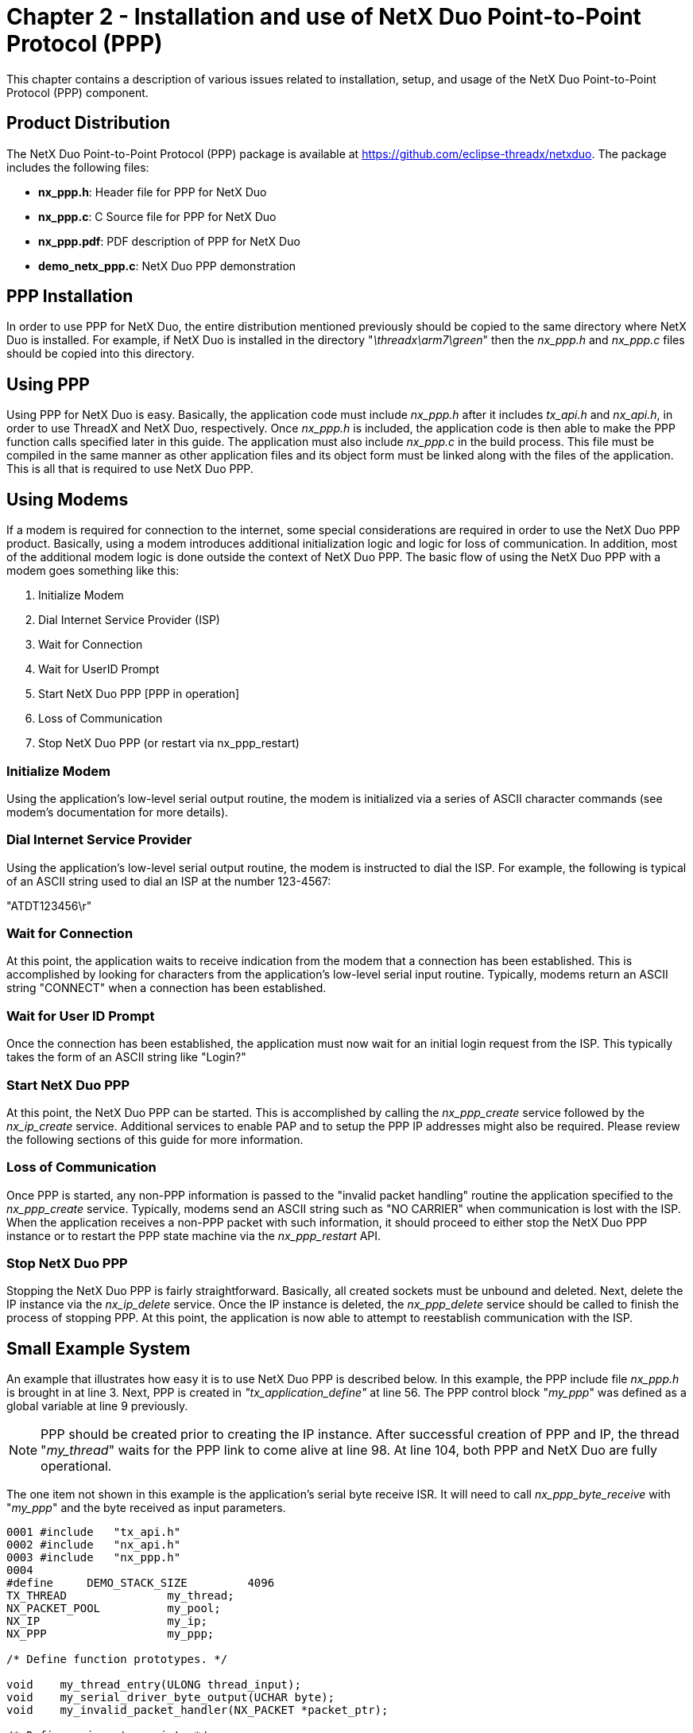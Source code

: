 ////

 Copyright (c) Microsoft
 Copyright (c) 2024-present Eclipse ThreadX contributors
 
 This program and the accompanying materials are made available 
 under the terms of the MIT license which is available at
 https://opensource.org/license/mit.
 
 SPDX-License-Identifier: MIT
 
 Contributors: 
     * Frédéric Desbiens - Initial AsciiDoc version.

////

= Chapter 2 - Installation and use of NetX Duo Point-to-Point Protocol (PPP)
:description: This chapter contains a description of various issues related to installation, setup, and usage of the NetX Duo Point-to-Point Protocol (PPP) component.

This chapter contains a description of various issues related to installation, setup, and usage of the NetX Duo Point-to-Point Protocol (PPP) component.

== Product Distribution

The NetX Duo Point-to-Point Protocol (PPP) package is available at https://github.com/eclipse-threadx/netxduo. The package includes the following files:

* *nx_ppp.h*: Header file for PPP for NetX Duo
* *nx_ppp.c*: C Source file for PPP for NetX Duo
* *nx_ppp.pdf*: PDF description of PPP for NetX Duo
* *demo_netx_ppp.c*: NetX Duo PPP demonstration

== PPP Installation

In order to use PPP for NetX Duo, the entire distribution mentioned previously should be copied to the same directory where NetX Duo is installed. For example, if NetX Duo is installed in the directory "_\threadx\arm7\green_" then the _nx_ppp.h_ and _nx_ppp.c_ files should be copied into this directory.

== Using PPP

Using PPP for NetX Duo is easy. Basically, the application code must include _nx_ppp.h_ after it includes _tx_api.h_ and _nx_api.h_, in order to use ThreadX and NetX Duo, respectively. Once _nx_ppp.h_ is included, the application code is then able to make the PPP function calls specified later in this guide. The application must also include _nx_ppp.c_ in the build process. This file must be compiled in the same manner as other application files and its object form must be linked along with the files of the application. This is all that is required to use NetX Duo PPP.

== Using Modems

If a modem is required for connection to the internet, some special considerations are required in order to use the NetX Duo PPP product. Basically, using a modem introduces additional initialization logic and logic for loss of communication. In addition, most of the additional modem logic is done outside the context of NetX Duo PPP. The basic flow of using the NetX Duo PPP with a modem goes something like this:

. Initialize Modem
. Dial Internet Service Provider (ISP)
. Wait for Connection
. Wait for UserID Prompt
. Start NetX Duo PPP [PPP in operation]
. Loss of Communication
. Stop NetX Duo PPP (or restart via nx_ppp_restart)

=== Initialize Modem

Using the application's low-level serial output routine, the modem is initialized via a series of ASCII character commands (see modem's documentation for more details).

=== Dial Internet Service Provider

Using the application's low-level serial output routine, the modem is instructed to dial the ISP. For example, the following is typical of an ASCII string used to dial an ISP at the number 123-4567:

"ATDT123456\r"

=== Wait for Connection

At this point, the application waits to receive indication from the modem that a connection has been established. This is accomplished by looking for characters from the application's low-level serial input routine. Typically, modems return an ASCII string "CONNECT" when a connection has been established.

=== Wait for User ID Prompt

Once the connection has been established, the application must now wait for an initial login request from the ISP. This typically takes the form of an ASCII string like "Login?"

=== Start NetX Duo PPP

At this point, the NetX Duo PPP can be started. This is accomplished by calling the _nx_ppp_create_ service followed by the _nx_ip_create_ service. Additional services to enable PAP and to setup the PPP IP addresses might also be required. Please review the following sections of this guide for more information.

=== Loss of Communication

Once PPP is started, any non-PPP information is passed to the "invalid packet handling" routine the application specified to the _nx_ppp_create_ service. Typically, modems send an ASCII string such as "NO CARRIER" when communication is lost with the ISP. When the application receives a non-PPP packet with such information, it should proceed to either stop the NetX Duo PPP instance or to restart the PPP state machine via the _nx_ppp_restart_ API.

=== Stop NetX Duo PPP

Stopping the NetX Duo PPP is fairly straightforward. Basically, all created sockets must be unbound and deleted. Next, delete the IP instance via the _nx_ip_delete_ service. Once the IP instance is deleted, the _nx_ppp_delete_ service should be called to finish the process of stopping PPP. At this point, the application is now able to attempt to reestablish communication with the ISP.

== Small Example System

An example that illustrates how easy it is to use NetX Duo PPP is described below. In this example, the PPP include file _nx_ppp.h_ is brought in at line 3. Next, PPP is created in _"tx_application_define"_ at line 56. The PPP control block "_my_ppp_" was defined as a global variable at line 9 previously.

NOTE: PPP should be created prior to creating the IP instance. After successful creation of PPP and IP, the thread "_my_thread_" waits for the PPP link to come alive at line 98. At line 104, both PPP and NetX Duo are fully operational.

The one item not shown in this example is the application's serial byte receive ISR. It will need to call _nx_ppp_byte_receive_ with "_my_ppp_" and the byte received as input parameters.

[,c]
----
0001 #include   "tx_api.h"
0002 #include   "nx_api.h"
0003 #include   "nx_ppp.h"
0004
#define     DEMO_STACK_SIZE         4096
TX_THREAD               my_thread;
NX_PACKET_POOL          my_pool;
NX_IP                   my_ip;
NX_PPP                  my_ppp;

/* Define function prototypes. */

void    my_thread_entry(ULONG thread_input);
void    my_serial_driver_byte_output(UCHAR byte);
void    my_invalid_packet_handler(NX_PACKET *packet_ptr);

/* Define main entry point. */
intmain()
{

    /* Enter the ThreadX kernel. */
    tx_kernel_enter();
 }


/* Define what the initial system looks like. */

void    tx_application_define(void *first_unused_memory)
{

CHAR    *pointer;
UINT    status;

/* Setup the working pointer. */
pointer =  (CHAR *) first_unused_memory;

/* Create "my_thread". */
    tx_thread_create(&my_thread, "my thread", my_thread_entry, 0,
                  pointer, DEMO_STACK_SIZE,
                  2, 2, TX_NO_TIME_SLICE, TX_AUTO_START);
    pointer =  pointer + DEMO_STACK_SIZE;

    /* Initialize the NetX system. */
    nx_system_initialize();

    /* Create a packet pool. */
    status =  nx_packet_pool_create(&my_pool, "NetX Main Packet Pool",
                                    1024, pointer, 64000);
    pointer = pointer + 64000;

    /* Check for pool creation error. */
    if (status)
        error_counter++;

    /* Create a PPP instance. */
    status = nx_ppp_create(&my_ppp, "My PPP", &my_ip, pointer, 1024, 2,
                           &my_pool, my_invalid_packet_handler, my_serial_driver_byte_output);
    pointer =  pointer + 1024;
    /* Check for PPP creation pool. */
    if (status)
        error_counter++;

    /* Create an IP instance with the PPP driver. */
    status = nx_ip_create(&my_ip,"My NetX IP Instance",
                           IP_ADDRESS(216,2,3,1), 0xFFFFFF00, &my_pool,
                           nx_ppp_driver, pointer, DEMO_STACK_SIZE, 1);
    pointer =  pointer + DEMO_STACK_SIZE;

    /* Check for IP create errors. */
    if (status)
        error_counter++;

    /* Enable ICMP for my IP Instance. */
    status =  nx_icmp_enable(&my_ip);

    /* Check for ICMP enable errors. */
    if (status)
        error_counter++;

    /* Enable UDP. */
    status =  nx_udp_enable(&my_ip);
    if (status)
        error_counter++;
}

/* Define my thread. */
void    my_thread_entry(ULONG thread_input)
{

UINT        status;
ULONG       ip_status;
NX_PACKET   *my_packet;

/* Wait for the PPP link in my_ip to become enabled. */
    status =  nx_ip_status_check(&my_ip,NX_IP_LINK_ENABLED,&ip_status,3000);

    /* Check for IP status error. */
    if (status)
        return;

    /* Link is fully up and operational. All NetX activities
    are now available. */

}
----

== Configuration Options

There are several configuration options for building PPP for NetX Duo. The following list describes each in detail:

* *NX_DISABLE_ERROR_CHECKING*: Defined, this option removes the basic PPP error checking. It is typically used after the application has been debugged.
* *NX_PPP_PPPOE_ENABLE*: If defined, PPP can transmit packet over Ethernet
* *NX_PPP_BASE_TIMEOUT*: This defines the period rate (in timer ticks) that the PPP thread task is woken to check for PPP events. The default value is 1*NX_IP_PERIODIC_RATE (100 ticks).
* *NX_PPP_DISABLE_INFO*: If defined, internal PPP information gathering is disabled.
* *NX_PPP_DEBUG_LOG_ENABLE*: If defined, internal PPP debug log is enabled.
* *NX_PPP_DEBUG_LOG_PRINT_ENABLE*:If defined, internal PPP debug log _printf_ to _stdio_ is enabled. This is only valid if the debug log is also enabled.
* *NX_PPP_DEBUG_LOG_SIZE*: Size of debug log (number of entries in the debug log). On reaching the last entry, the debug capture wraps to the first entry and overwrites any data previously captured. The default value is 50.
* *NX_PPP_DEBUG_FRAME_SIZE*: Maximum amount of data captured from a received packet payload and saved to debug output. The default value is 50.
* *NX_PPP_DISABLE_CHAP*: If defined, internal PPP CHAP logic is removed, including the MD5 digest logic.
* *NX_PPP_DISABLE_PAP*: If defined, internal PPP PAP logic is removed.
* *NX_PPP_DNS_OPTION_DISABLE*: If defined, the primary DNS Server Option is disabled in the IPCP response. By default this option is not defined.
* *NX_PPP_DNS_ADDRESS_MAX_RETRIES*: This specifies how many times the PPP host will request a DNS Server address from the peer in the IPCP state. This has no effect if NX_PPP_DNS_OPTION_DISABLE is defined. The default value is 2.
* *NX_PPP_HASHED_VALUE_SIZE*: Specifies the size of "hashed value" strings used in CHAP authentication. The default value is set to 16 bytes, but can be redefined prior to inclusion of _nx_ppp.h._
* *NX_PPP_MAX_LCP_PROTOCOL_RETRIES*: This defines the max number of retries if the PPP times out before sending another LCP configure request message. When this number is reached the PPP handshake is aborted and the link status is down. The default value is 20.
* *NX_PPP_MAX_PAP_PROTOCOL_RETRIES*: This defines the max number of retries if the PPP times out before sending another PAP authentication request message. When this number is reached the PPP handshake is aborted and the link status is down. The default value is 20.
* *NX_PPP_MAX_CHAP_PROTOCOL_RETRIES*: This defines the max number of retries if the PPP times out before sending another CHAP challenge message. When this number is reached the PPP handshake is aborted and the link status is down. The default value is 20.
* *NX_PPP_MAX_IPCP_PROTOCOL_RETRIES*: This defines the max number of retries if the PPP times out before sending another IPCP configure request message. When this number is reached the PPP handshake is aborted and the link status is down. The default value is 20.
* *NX_PPP_MRU*: Specifies the Maximum Receive Unit (MRU) for PPP. By default, this value is 1,500 bytes (the minimum value). This define can be set by the application prior to inclusion of _nx_ppp.h_.
* *NX_PPP_MINIMUM_MRU*: Specifies the minimum MRU received in an LCP configure request message. By default, this value is 1,500 bytes (the minimum value). This define can be set by the application prior to inclusion of _nx_ppp.h_.
* *NX_PPP_NAME_SIZE*: Specifies the size of "name" strings used in authentication. The default value is set to 32bytes, but can be redefined prior to inclusion of *nx_ppp.h.
* *NX_PPP_PASSWORD_SIZE*: Specifies the size of "password" strings used in authentication. The default value is set to 32bytes, but can be redefined prior to inclusion of _nx_ppp.h._
* *NX_PPP_PROTOCOL_TIMEOUT*: This defines the wait option (in seconds) for the PPP task to receive a response to a PPP protocol request message. The default value is 4 seconds.
* *NX_PPP_RECEIVE_TIMEOUTS*: This defines the number of times the PPP thread task times out waiting to receive the next character in a PPP message stream. Thereafter, PPP releases the packet and begins waiting to receive the next PPP message. The default value is 4.
* *NX_PPP_SERIAL_BUFFER_SIZE*: Specifies the size of the receive character serial buffer. By default, this value is 3,000 bytes. This define can be set by the application prior to inclusion of _nx_ppp.h_.
* *NX_PPP_TIMEOUT*: This defines the wait option (in timer ticks) for allocating packets to transmit data as well as buffer PPP serial data into packets to send to the IP layer. The default value is 4*NX_IP_PERIODIC_RATE (400 ticks).
* *NX_PPP_THREAD_TIME_SLICE*: Time-slice option for PPP threads. By default, this value is TX_NO_TIME_SLICE. This define can be set by the application prior to inclusion of _nx_ppp.h_.
* *NX_PPP_VALUE_SIZE*: Specifies the size of "value" strings used in CHAP authentication. The default value is set to 32bytes, but can be redefined prior to inclusion of nx_ppp.h.
